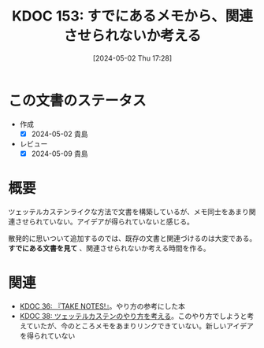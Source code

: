:properties:
:ID: 20240502T172812
:mtime:    20241102180316
:ctime:    20241028101410
:end:
#+title:      KDOC 153: すでにあるメモから、関連させられないか考える
#+date:       [2024-05-02 Thu 17:28]
#+filetags:   :essay:
#+identifier: 20240502T172812

* この文書のステータス
- 作成
  - [X] 2024-05-02 貴島
- レビュー
  - [X] 2024-05-09 貴島

* 概要
ツェッテルカステンライクな方法で文書を構築しているが、メモ同士をあまり関連させられていない。アイデアが得られていないと感じる。

散発的に思いついて追加するのでは、既存の文書と関連づけるのは大変である。 **すでにある文書を見て** 、関連させられないか考える時間を作る。
* 関連
- [[id:20231008T203658][KDOC 36: 『TAKE NOTES!』]]。やり方の参考にした本
- [[id:20231009T155942][KDOC 38: ツェッテルカステンのやり方を考える]]。このやり方でしようと考えていたが、今のところメモをあまりリンクできていない。新しいアイデアを得られていない
